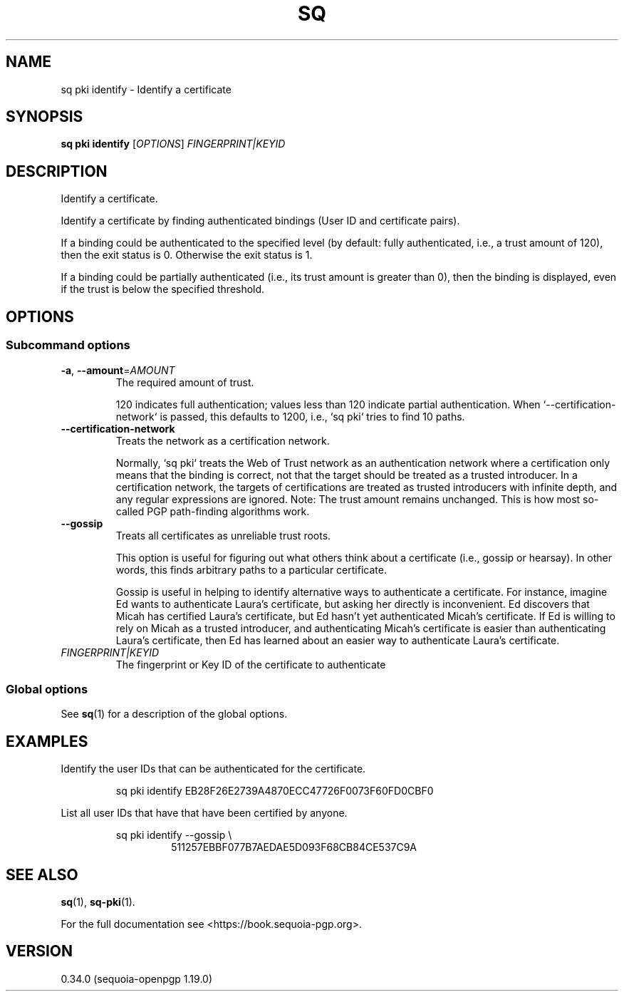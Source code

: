 .TH SQ 1 0.34.0 "Sequoia PGP" "User Commands"
.SH NAME
sq pki identify \- Identify a certificate
.SH SYNOPSIS
.br
\fBsq pki identify\fR [\fIOPTIONS\fR] \fIFINGERPRINT|KEYID\fR
.SH DESCRIPTION
Identify a certificate.
.PP
Identify a certificate by finding authenticated bindings (User ID and certificate pairs).
.PP
If a binding could be authenticated to the specified level (by default: fully authenticated, i.e., a trust amount of 120), then the exit status is 0.  Otherwise the exit status is 1.
.PP
If a binding could be partially authenticated (i.e., its trust amount is greater than 0), then the binding is displayed, even if the trust is below the specified threshold.
.PP

.SH OPTIONS
.SS "Subcommand options"
.TP
\fB\-a\fR, \fB\-\-amount\fR=\fIAMOUNT\fR
The required amount of trust.
.IP
120 indicates full authentication; values less than 120 indicate partial authentication.  When `\-\-certification\-network` is passed, this defaults to 1200, i.e., `sq pki` tries to find 10 paths.
.TP
\fB\-\-certification\-network\fR
Treats the network as a certification network.
.IP
Normally, `sq pki` treats the Web of Trust network as an authentication network where a certification only means that the binding is correct, not that the target should be treated as a trusted introducer.  In a certification network, the targets of certifications are treated as trusted introducers with infinite depth, and any regular expressions are ignored. Note: The trust amount remains unchanged.  This is how most so\-called PGP path\-finding algorithms work.
.TP
\fB\-\-gossip\fR
Treats all certificates as unreliable trust roots.
.IP
This option is useful for figuring out what others think about a certificate (i.e., gossip or hearsay).  In other words, this finds arbitrary paths to a particular certificate.
.IP
Gossip is useful in helping to identify alternative ways to authenticate a certificate.  For instance, imagine Ed wants to authenticate Laura's certificate, but asking her directly is inconvenient.  Ed discovers that Micah has certified Laura's certificate, but Ed hasn't yet authenticated Micah's certificate.  If Ed is willing to rely on Micah as a trusted introducer, and authenticating Micah's certificate is easier than authenticating Laura's certificate, then Ed has learned about an easier way to authenticate Laura's certificate.
.TP
 \fIFINGERPRINT|KEYID\fR
The fingerprint or Key ID of the certificate to authenticate
.SS "Global options"
See \fBsq\fR(1) for a description of the global options.
.SH EXAMPLES
.PP

.PP
Identify the user IDs that can be authenticated for the certificate.
.PP
.nf
.RS
sq pki identify EB28F26E2739A4870ECC47726F0073F60FD0CBF0
.RE
.PP
.fi

.PP
List all user IDs that have that have been certified by anyone.
.PP
.nf
.RS
sq pki identify \-\-gossip \\
.RE
.RS
.RS
511257EBBF077B7AEDAE5D093F68CB84CE537C9A
.RE
.RE
.fi
.SH "SEE ALSO"
.nh
\fBsq\fR(1), \fBsq\-pki\fR(1).
.hy
.PP
For the full documentation see <https://book.sequoia\-pgp.org>.
.SH VERSION
0.34.0 (sequoia\-openpgp 1.19.0)
